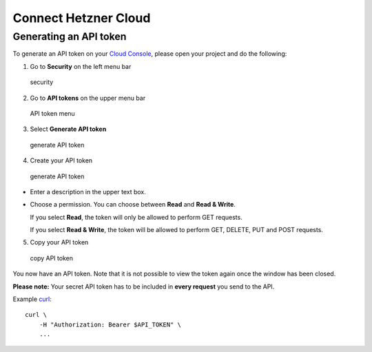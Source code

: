 Connect Hetzner Cloud
=====================

Generating an API token
-----------------------

To generate an API token on your `Cloud
Console <https://console.hetzner.cloud/>`__, please open your project
and do the following:

1. Go to **Security** on the left menu bar

.. figure:: _static/img/dashboard.security.en.png
   :alt: security

   security

2. Go to **API tokens** on the upper menu bar

.. figure:: _static/img/api-tokens.png
   :alt: API token menu

   API token menu

3. Select **Generate API token**

.. figure:: _static/img/select-generate-token.png
   :alt: generate API token

   generate API token

4. Create your API token

.. figure:: _static/img/generate-api-token.png
   :alt: generate API token

   generate API token

- Enter a description in the upper text box.

- Choose a permission. You can choose between **Read** and **Read &
  Write**.

  If you select **Read**, the token will only be allowed to perform GET
  requests.

  If you select **Read & Write**, the token will be allowed to perform
  GET, DELETE, PUT and POST requests.

5. Copy your API token

.. figure:: _static/img/copy-api-token.png
   :alt: copy API token

   copy API token

You now have an API token. Note that it is not possible to view the
token again once the window has been closed.

**Please note:** Your secret API token has to be included in **every
request** you send to the API.

Example `curl <https://curl.se/>`__:

::

   curl \
       -H "Authorization: Bearer $API_TOKEN" \
       ...
